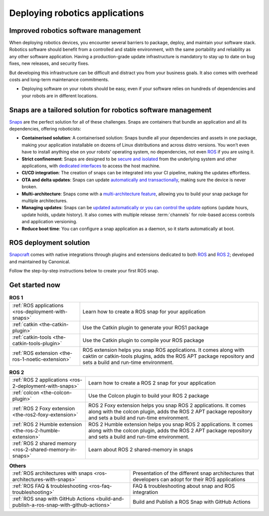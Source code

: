 .. 29187.md

.. _deploying-robotics-applications:

Deploying robotics applications
===============================

Improved robotics software management
-------------------------------------

When deploying robotics devices, you encounter several barriers to package, deploy, and maintain your software stack. Robotics software should benefit from a controlled and stable environment, with the same portability and reliability as any other software application. Having a production-grade update infrastructure is mandatory to stay up to date on bug fixes, new releases, and security fixes.

But developing this infrastructure can be difficult and distract you from your business goals. It also comes with overhead costs and long-term maintenance commitments.

-  Deploying software on your robots should be easy, even if your software relies on hundreds of dependencies and your robots are in different locations.

Snaps are a tailored solution for robotics software management
--------------------------------------------------------------

`Snaps <https://snapcraft.io/docs>`__ are the perfect solution for all of these challenges. Snaps are containers that bundle an application and all its dependencies, offering roboticists:

* **Containerised solution**: A containerised solution: Snaps bundle all your dependencies and assets in one package, making your application installable on dozens of Linux distributions and across distro versions. You won’t even have to install anything else on your robots’ operating system, no dependencies, not even `ROS <https://ubuntu.com/robotics/what-is-ros>`__ if you are using it.
* **Strict confinement**: Snaps are designed to be `secure and isolated <https://snapcraft.io/docs/snap-confinement>`__ from the underlying system and other applications, with `dedicated interfaces <https://snapcraft.io/docs/supported-interfaces>`__ to access the host machine.
* **CI/CD integration**: The creation of snaps can be integrated into your CI pipeline, making the updates effortless.
* **OTA and delta updates**: Snaps can update `automatically and transactionally <https://snapcraft.io/docs/keeping-snaps-up-to-date>`__, making sure the device is never broken.
* **Multi-architecture**: Snaps come with a `multi-architecture feature <https://snapcraft.io/docs/architectures>`__, allowing you to build your snap package for multiple architectures.
* **Managing updates**: Snaps can be `updated automatically or you can control the update <https://snapcraft.io/docs/keeping-snaps-up-to-date>`__ options (update hours, update holds, update history). It also comes with multiple release :term:`channels` for role-based access controls and application versioning.
* **Reduce boot time**: You can configure a snap application as a daemon, so it starts automatically at boot.

ROS deployment solution
-----------------------

`Snapcraft <https://snapcraft.io/docs/snapcraft-overview>`__ comes with native integrations through plugins and extensions dedicated to both `ROS <https://snapcraft.io/docs/ros-applications>`__ and `ROS 2 <https://snapcraft.io/docs/ros2-applications>`__; developed and maintained by Canonical.

Follow the step-by-step instructions below to create your first ROS snap.

Get started now
---------------

.. list-table:: **ROS 1**
   :header-rows: 0

   * - :ref:`ROS applications <ros-deployment-with-snaps>`
     - Learn how to create a ROS snap for your application
   * - :ref:`catkin <the-catkin-plugin>`
     - Use the Catkin plugin to generate your ROS1 package
   * - :ref:`catkin-tools <the-catkin-tools-plugin>`
     - Use the Catkin plugin to compile your ROS package
   * - :ref:`ROS extension <the-ros-1-noetic-extension>`
     - ROS extension helps you snap ROS applications. It comes along with
       caktin or catkin-tools plugins, adds the ROS APT package repository and
       sets a build and run-time environment.

.. list-table:: **ROS 2**
   :header-rows: 0

   * - :ref:`ROS 2 applications <ros-2-deployment-with-snaps>`
     - Learn how to create a ROS 2 snap for your application
   * - :ref:`colcon <the-colcon-plugin>`
     - Use the Colcon plugin to build your ROS 2 package
   * - :ref:`ROS 2 Foxy extension <the-ros2-foxy-extension>`
     - ROS 2 Foxy extension helps you snap ROS 2 applications. It comes along
       with the colcon plugin, adds the ROS 2 APT package repository and sets
       a build and run-time environment.
   * - :ref:`ROS 2 Humble extension <the-ros-2-humble-extension>`
     - ROS 2 Humble extension helps you snap ROS 2 applications. It comes
       along with the colcon plugin, adds the ROS 2 APT package repository
       and sets a build and run-time environment.
   * - :ref:`ROS 2 shared memory <ros-2-shared-memory-in-snaps>`
     - Learn about ROS 2 shared-memory in snaps

.. list-table:: **Others**
   :header-rows: 0

   * - :ref:`ROS architectures with snaps <ros-architectures-with-snaps>`
     - Presentation of the different snap architectures that developers can
       adopt for their ROS applications
   * - :ref:`ROS FAQ & troubleshooting <ros-faq-troubleshooting>`
     - FAQ & troubleshooting about snap and ROS integration
   * - :ref:`ROS snap with GitHub Actions <build-and-publish-a-ros-snap-with-github-actions>`
     - Build and Publish a ROS Snap with GitHub Actions

